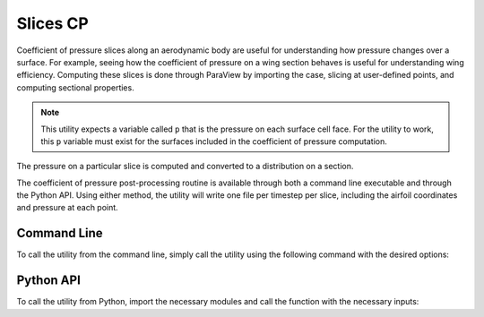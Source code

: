 .. _paraview_slicesCP:

Slices CP
=========

Coefficient of pressure slices along an aerodynamic body are useful for understanding how pressure changes over a surface.
For example, seeing how the coefficient of pressure on a wing section behaves is useful for understanding wing efficiency.
Computing these slices is done through ParaView by importing the case, slicing at user-defined points, and computing sectional properties.

.. note::

   This utility expects a variable called ``p`` that is the pressure on each surface cell face.
   For the utility to work, this ``p`` variable must exist for the surfaces included in the coefficient of pressure computation.

The pressure on a particular slice is computed and converted to a distribution on a section.

The coefficient of pressure post-processing routine is available through both a command line executable and through the Python API.
Using either method, the utility will write one file per timestep per slice, including the airfoil coordinates and pressure at each point.

Command Line
------------

To call the utility from the command line, simply call the utility using the following command with the desired options:

.. argparse::
   :filename: ../postprocessing/paraview/slices.py
   :func: slices_cp_parser
   :prog: slices_cp

Python API
----------

To call the utility from Python, import the necessary modules and call the function with the necessary inputs:

.. autoapifunction:: postprocessing.paraview.slices.slices_cp
   :noindex:
